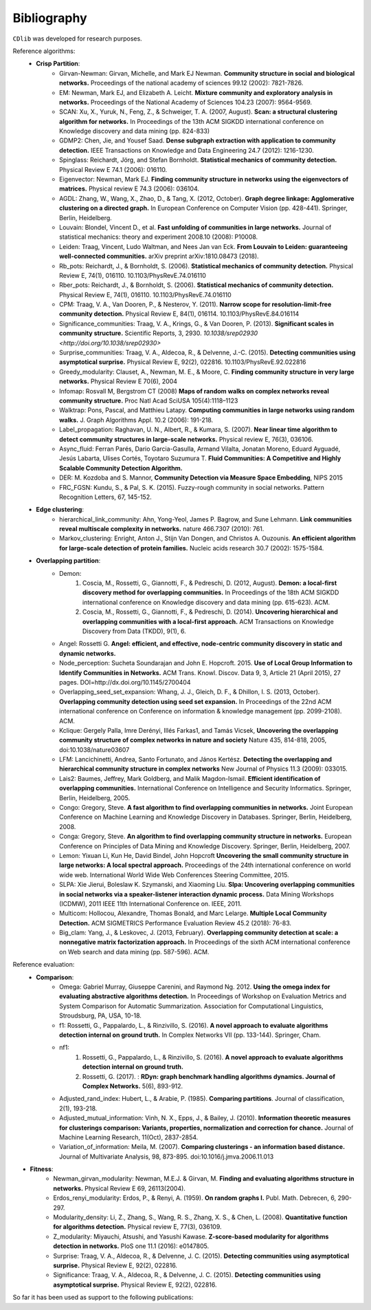 ************
Bibliography
************

``CDlib`` was developed for research purposes.

Reference algorithms:
 - **Crisp Partition**:
    - Girvan-Newman: Girvan, Michelle, and Mark EJ Newman. **Community structure in social and biological networks.** Proceedings of the national academy of sciences 99.12 (2002): 7821-7826.
    - EM: Newman, Mark EJ, and Elizabeth A. Leicht. **Mixture community and exploratory analysis in networks.** Proceedings of the National Academy of Sciences 104.23 (2007): 9564-9569.
    - SCAN: Xu, X., Yuruk, N., Feng, Z., & Schweiger, T. A. (2007, August). **Scan: a structural clustering algorithm for networks.** In Proceedings of the 13th ACM SIGKDD international conference on Knowledge discovery and data mining (pp. 824-833)
    - GDMP2: Chen, Jie, and Yousef Saad. **Dense subgraph extraction with application to community detection.** IEEE Transactions on Knowledge and Data Engineering 24.7 (2012): 1216-1230.
    - Spinglass: Reichardt, Jörg, and Stefan Bornholdt. **Statistical mechanics of community detection.** Physical Review E 74.1 (2006): 016110.
    - Eigenvector: Newman, Mark EJ. **Finding community structure in networks using the eigenvectors of matrices.** Physical review E 74.3 (2006): 036104.
    - AGDL: Zhang, W., Wang, X., Zhao, D., & Tang, X. (2012, October). **Graph degree linkage: Agglomerative clustering on a directed graph.** In European Conference on Computer Vision (pp. 428-441). Springer, Berlin, Heidelberg.
    - Louvain: Blondel, Vincent D., et al. **Fast unfolding of communities in large networks.** Journal of statistical mechanics: theory and experiment 2008.10 (2008): P10008.
    - Leiden: Traag, Vincent, Ludo Waltman, and Nees Jan van Eck. **From Louvain to Leiden: guaranteeing well-connected communities.** arXiv preprint arXiv:1810.08473 (2018).
    - Rb_pots: Reichardt, J., & Bornholdt, S. (2006).  **Statistical mechanics of community detection.**  Physical Review E, 74(1), 016110. 10.1103/PhysRevE.74.016110
    - Rber_pots: Reichardt, J., & Bornholdt, S. (2006).  **Statistical mechanics of community detection.**  Physical Review E, 74(1), 016110. 10.1103/PhysRevE.74.016110
    - CPM: Traag, V. A., Van Dooren, P., & Nesterov, Y. (2011).  **Narrow scope for resolution-limit-free community detection.** Physical Review E, 84(1), 016114. 10.1103/PhysRevE.84.016114
    - Significance_communities: Traag, V. A., Krings, G., & Van Dooren, P. (2013). **Significant scales in community structure.** Scientific Reports, 3, 2930. `10.1038/srep02930 <http://doi.org/10.1038/srep02930>`
    - Surprise_communities: Traag, V. A., Aldecoa, R., & Delvenne, J.-C. (2015).  **Detecting communities using asymptotical surprise.** Physical Review E, 92(2), 022816. 10.1103/PhysRevE.92.022816
    - Greedy_modularity: Clauset, A., Newman, M. E., & Moore, C. **Finding community structure in very large networks.** Physical Review E 70(6), 2004
    - Infomap: Rosvall M, Bergstrom CT (2008) **Maps of random walks on complex networks reveal community structure.** Proc Natl Acad SciUSA 105(4):1118–1123
    - Walktrap: Pons, Pascal, and Matthieu Latapy. **Computing communities in large networks using random walks.** J. Graph Algorithms Appl. 10.2 (2006): 191-218.
    - Label_propagation: Raghavan, U. N., Albert, R., & Kumara, S. (2007). **Near linear time algorithm to detect community structures in large-scale networks.** Physical review E, 76(3), 036106.
    - Async_fluid: Ferran Parés, Dario Garcia-Gasulla, Armand Vilalta, Jonatan Moreno, Eduard Ayguadé, Jesús Labarta, Ulises Cortés, Toyotaro Suzumura T. **Fluid Communities: A Competitive and Highly Scalable Community Detection Algorithm.**
    - DER: M. Kozdoba and S. Mannor, **Community Detection via Measure Space Embedding**, NIPS 2015
    - FRC_FGSN: Kundu, S., & Pal, S. K. (2015). Fuzzy-rough community in social networks. Pattern Recognition Letters, 67, 145-152.

 - **Edge clustering**:
    - hierarchical_link_community: Ahn, Yong-Yeol, James P. Bagrow, and Sune Lehmann. **Link communities reveal multiscale complexity in networks.** nature 466.7307 (2010): 761.
    - Markov_clustering: Enright, Anton J., Stijn Van Dongen, and Christos A. Ouzounis. **An efficient algorithm for large-scale detection of protein families.** Nucleic acids research 30.7 (2002): 1575-1584.


 - **Overlapping partition**:
    - Demon:
        1. Coscia, M., Rossetti, G., Giannotti, F., & Pedreschi, D. (2012, August). **Demon: a local-first discovery method for overlapping communities.** In Proceedings of the 18th ACM SIGKDD international conference on Knowledge discovery and data mining (pp. 615-623). ACM.
        2. Coscia, M., Rossetti, G., Giannotti, F., & Pedreschi, D. (2014). **Uncovering hierarchical and overlapping communities with a local-first approach.** ACM Transactions on Knowledge Discovery from Data (TKDD), 9(1), 6.
    - Angel: Rossetti G. **Angel: efficient, and effective, node-centric community discovery in static and dynamic networks.**
    - Node_perception: Sucheta Soundarajan and John E. Hopcroft. 2015. **Use of Local Group Information to Identify Communities in Networks.** ACM Trans. Knowl. Discov. Data 9, 3, Article 21 (April 2015), 27 pages. DOI=http://dx.doi.org/10.1145/2700404
    - Overlapping_seed_set_expansion: Whang, J. J., Gleich, D. F., & Dhillon, I. S. (2013, October). **Overlapping community detection using seed set expansion.** In Proceedings of the 22nd ACM international conference on Conference on information & knowledge management (pp. 2099-2108). ACM.
    - Kclique: Gergely Palla, Imre Derényi, Illés Farkas1, and Tamás Vicsek, **Uncovering the overlapping community structure of complex networks in nature and society** Nature 435, 814-818, 2005, doi:10.1038/nature03607
    - LFM: Lancichinetti, Andrea, Santo Fortunato, and János Kertész. **Detecting the overlapping and hierarchical community structure in complex networks** New Journal of Physics 11.3 (2009): 033015.
    - Lais2: Baumes, Jeffrey, Mark Goldberg, and Malik Magdon-Ismail. **Efficient identification of overlapping communities.** International Conference on Intelligence and Security Informatics. Springer, Berlin, Heidelberg, 2005.
    - Congo: Gregory, Steve. **A fast algorithm to find overlapping communities in networks.** Joint European Conference on Machine Learning and Knowledge Discovery in Databases. Springer, Berlin, Heidelberg, 2008.
    - Conga: Gregory, Steve. **An algorithm to find overlapping community structure in networks.** European Conference on Principles of Data Mining and Knowledge Discovery. Springer, Berlin, Heidelberg, 2007.
    - Lemon: Yixuan Li, Kun He, David Bindel, John Hopcroft **Uncovering the small community structure in large networks: A local spectral approach.** Proceedings of the 24th international conference on world wide web. International World Wide Web Conferences Steering Committee, 2015.
    - SLPA:  Xie Jierui, Boleslaw K. Szymanski, and Xiaoming Liu. **Slpa: Uncovering overlapping communities in social networks via a speaker-listener interaction dynamic process.** Data Mining Workshops (ICDMW), 2011 IEEE 11th International Conference on. IEEE, 2011.
    - Multicom: Hollocou, Alexandre, Thomas Bonald, and Marc Lelarge. **Multiple Local Community Detection.** ACM SIGMETRICS Performance Evaluation Review 45.2 (2018): 76-83.
    - Big_clam: Yang, J., & Leskovec, J. (2013, February). **Overlapping community detection at scale: a nonnegative matrix factorization approach.** In Proceedings of the sixth ACM international conference on Web search and data mining (pp. 587-596). ACM.


Reference evaluation:
 - **Comparison**:
    - Omega: Gabriel Murray, Giuseppe Carenini, and Raymond Ng. 2012. **Using the omega index for evaluating abstractive algorithms detection.** In Proceedings of Workshop on Evaluation Metrics and System Comparison for Automatic Summarization. Association for Computational Linguistics, Stroudsburg, PA, USA, 10-18.
    - f1: Rossetti, G., Pappalardo, L., & Rinzivillo, S. (2016). **A novel approach to evaluate algorithms detection internal on ground truth.** In Complex Networks VII (pp. 133-144). Springer, Cham.
    - nf1:
        1. Rossetti, G., Pappalardo, L., & Rinzivillo, S. (2016). **A novel approach to evaluate algorithms detection internal on ground truth.**
        2. Rossetti, G. (2017). : **RDyn: graph benchmark handling algorithms dynamics. Journal of Complex Networks.** 5(6), 893-912.
    - Adjusted_rand_index: Hubert, L., & Arabie, P. (1985). **Comparing partitions**. Journal of classification, 2(1), 193-218.
    - Adjusted_mutual_information: Vinh, N. X., Epps, J., & Bailey, J. (2010). **Information theoretic measures for clusterings comparison: Variants, properties, normalization and correction for chance.** Journal of Machine Learning Research, 11(Oct), 2837-2854.
    - Variation_of_information: Meila, M. (2007). **Comparing clusterings - an information based distance.** Journal of Multivariate Analysis, 98, 873-895. doi:10.1016/j.jmva.2006.11.013


- **Fitness**:
    - Newman_girvan_modularity: Newman, M.E.J. & Girvan, M. **Finding and evaluating algorithms structure in networks.** Physical Review E 69, 26113(2004).
    - Erdos_renyi_modularity: Erdos, P., & Renyi, A. (1959). **On random graphs I.** Publ. Math. Debrecen, 6, 290-297.
    - Modularity_density: Li, Z., Zhang, S., Wang, R. S., Zhang, X. S., & Chen, L. (2008). **Quantitative function for algorithms detection.** Physical review E, 77(3), 036109.
    - Z_modularity: Miyauchi, Atsushi, and Yasushi Kawase. **Z-score-based modularity for algorithms detection in networks.** PloS one 11.1 (2016): e0147805.
    - Surprise: Traag, V. A., Aldecoa, R., & Delvenne, J. C. (2015). **Detecting communities using asymptotical surprise.** Physical Review E, 92(2), 022816.
    - Significance: Traag, V. A., Aldecoa, R., & Delvenne, J. C. (2015). **Detecting communities using asymptotical surprise.** Physical Review E, 92(2), 022816.



So far it has been used as support to the following publications:


